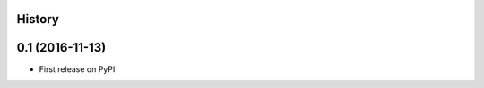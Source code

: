 .. :changelog:

History
-------

0.1 (2016-11-13)
-------------------------------
* First release on PyPI

